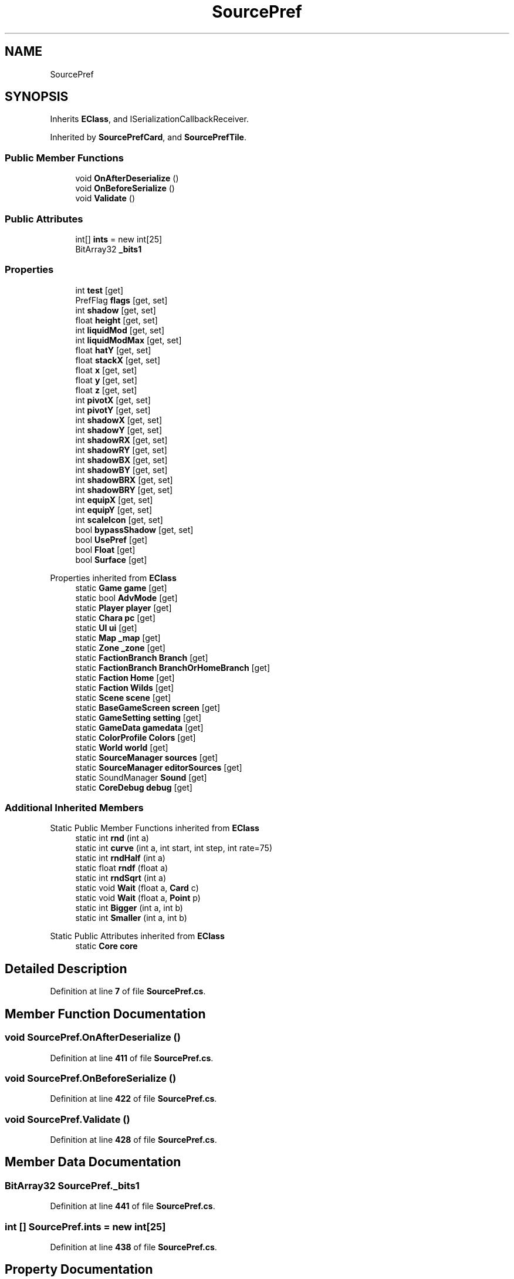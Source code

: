 .TH "SourcePref" 3 "Elin Modding Docs Doc" \" -*- nroff -*-
.ad l
.nh
.SH NAME
SourcePref
.SH SYNOPSIS
.br
.PP
.PP
Inherits \fBEClass\fP, and ISerializationCallbackReceiver\&.
.PP
Inherited by \fBSourcePrefCard\fP, and \fBSourcePrefTile\fP\&.
.SS "Public Member Functions"

.in +1c
.ti -1c
.RI "void \fBOnAfterDeserialize\fP ()"
.br
.ti -1c
.RI "void \fBOnBeforeSerialize\fP ()"
.br
.ti -1c
.RI "void \fBValidate\fP ()"
.br
.in -1c
.SS "Public Attributes"

.in +1c
.ti -1c
.RI "int[] \fBints\fP = new int[25]"
.br
.ti -1c
.RI "BitArray32 \fB_bits1\fP"
.br
.in -1c
.SS "Properties"

.in +1c
.ti -1c
.RI "int \fBtest\fP\fR [get]\fP"
.br
.ti -1c
.RI "PrefFlag \fBflags\fP\fR [get, set]\fP"
.br
.ti -1c
.RI "int \fBshadow\fP\fR [get, set]\fP"
.br
.ti -1c
.RI "float \fBheight\fP\fR [get, set]\fP"
.br
.ti -1c
.RI "int \fBliquidMod\fP\fR [get, set]\fP"
.br
.ti -1c
.RI "int \fBliquidModMax\fP\fR [get, set]\fP"
.br
.ti -1c
.RI "float \fBhatY\fP\fR [get, set]\fP"
.br
.ti -1c
.RI "float \fBstackX\fP\fR [get, set]\fP"
.br
.ti -1c
.RI "float \fBx\fP\fR [get, set]\fP"
.br
.ti -1c
.RI "float \fBy\fP\fR [get, set]\fP"
.br
.ti -1c
.RI "float \fBz\fP\fR [get, set]\fP"
.br
.ti -1c
.RI "int \fBpivotX\fP\fR [get, set]\fP"
.br
.ti -1c
.RI "int \fBpivotY\fP\fR [get, set]\fP"
.br
.ti -1c
.RI "int \fBshadowX\fP\fR [get, set]\fP"
.br
.ti -1c
.RI "int \fBshadowY\fP\fR [get, set]\fP"
.br
.ti -1c
.RI "int \fBshadowRX\fP\fR [get, set]\fP"
.br
.ti -1c
.RI "int \fBshadowRY\fP\fR [get, set]\fP"
.br
.ti -1c
.RI "int \fBshadowBX\fP\fR [get, set]\fP"
.br
.ti -1c
.RI "int \fBshadowBY\fP\fR [get, set]\fP"
.br
.ti -1c
.RI "int \fBshadowBRX\fP\fR [get, set]\fP"
.br
.ti -1c
.RI "int \fBshadowBRY\fP\fR [get, set]\fP"
.br
.ti -1c
.RI "int \fBequipX\fP\fR [get, set]\fP"
.br
.ti -1c
.RI "int \fBequipY\fP\fR [get, set]\fP"
.br
.ti -1c
.RI "int \fBscaleIcon\fP\fR [get, set]\fP"
.br
.ti -1c
.RI "bool \fBbypassShadow\fP\fR [get, set]\fP"
.br
.ti -1c
.RI "bool \fBUsePref\fP\fR [get]\fP"
.br
.ti -1c
.RI "bool \fBFloat\fP\fR [get]\fP"
.br
.ti -1c
.RI "bool \fBSurface\fP\fR [get]\fP"
.br
.in -1c

Properties inherited from \fBEClass\fP
.in +1c
.ti -1c
.RI "static \fBGame\fP \fBgame\fP\fR [get]\fP"
.br
.ti -1c
.RI "static bool \fBAdvMode\fP\fR [get]\fP"
.br
.ti -1c
.RI "static \fBPlayer\fP \fBplayer\fP\fR [get]\fP"
.br
.ti -1c
.RI "static \fBChara\fP \fBpc\fP\fR [get]\fP"
.br
.ti -1c
.RI "static \fBUI\fP \fBui\fP\fR [get]\fP"
.br
.ti -1c
.RI "static \fBMap\fP \fB_map\fP\fR [get]\fP"
.br
.ti -1c
.RI "static \fBZone\fP \fB_zone\fP\fR [get]\fP"
.br
.ti -1c
.RI "static \fBFactionBranch\fP \fBBranch\fP\fR [get]\fP"
.br
.ti -1c
.RI "static \fBFactionBranch\fP \fBBranchOrHomeBranch\fP\fR [get]\fP"
.br
.ti -1c
.RI "static \fBFaction\fP \fBHome\fP\fR [get]\fP"
.br
.ti -1c
.RI "static \fBFaction\fP \fBWilds\fP\fR [get]\fP"
.br
.ti -1c
.RI "static \fBScene\fP \fBscene\fP\fR [get]\fP"
.br
.ti -1c
.RI "static \fBBaseGameScreen\fP \fBscreen\fP\fR [get]\fP"
.br
.ti -1c
.RI "static \fBGameSetting\fP \fBsetting\fP\fR [get]\fP"
.br
.ti -1c
.RI "static \fBGameData\fP \fBgamedata\fP\fR [get]\fP"
.br
.ti -1c
.RI "static \fBColorProfile\fP \fBColors\fP\fR [get]\fP"
.br
.ti -1c
.RI "static \fBWorld\fP \fBworld\fP\fR [get]\fP"
.br
.ti -1c
.RI "static \fBSourceManager\fP \fBsources\fP\fR [get]\fP"
.br
.ti -1c
.RI "static \fBSourceManager\fP \fBeditorSources\fP\fR [get]\fP"
.br
.ti -1c
.RI "static SoundManager \fBSound\fP\fR [get]\fP"
.br
.ti -1c
.RI "static \fBCoreDebug\fP \fBdebug\fP\fR [get]\fP"
.br
.in -1c
.SS "Additional Inherited Members"


Static Public Member Functions inherited from \fBEClass\fP
.in +1c
.ti -1c
.RI "static int \fBrnd\fP (int a)"
.br
.ti -1c
.RI "static int \fBcurve\fP (int a, int start, int step, int rate=75)"
.br
.ti -1c
.RI "static int \fBrndHalf\fP (int a)"
.br
.ti -1c
.RI "static float \fBrndf\fP (float a)"
.br
.ti -1c
.RI "static int \fBrndSqrt\fP (int a)"
.br
.ti -1c
.RI "static void \fBWait\fP (float a, \fBCard\fP c)"
.br
.ti -1c
.RI "static void \fBWait\fP (float a, \fBPoint\fP p)"
.br
.ti -1c
.RI "static int \fBBigger\fP (int a, int b)"
.br
.ti -1c
.RI "static int \fBSmaller\fP (int a, int b)"
.br
.in -1c

Static Public Attributes inherited from \fBEClass\fP
.in +1c
.ti -1c
.RI "static \fBCore\fP \fBcore\fP"
.br
.in -1c
.SH "Detailed Description"
.PP 
Definition at line \fB7\fP of file \fBSourcePref\&.cs\fP\&.
.SH "Member Function Documentation"
.PP 
.SS "void SourcePref\&.OnAfterDeserialize ()"

.PP
Definition at line \fB411\fP of file \fBSourcePref\&.cs\fP\&.
.SS "void SourcePref\&.OnBeforeSerialize ()"

.PP
Definition at line \fB422\fP of file \fBSourcePref\&.cs\fP\&.
.SS "void SourcePref\&.Validate ()"

.PP
Definition at line \fB428\fP of file \fBSourcePref\&.cs\fP\&.
.SH "Member Data Documentation"
.PP 
.SS "BitArray32 SourcePref\&._bits1"

.PP
Definition at line \fB441\fP of file \fBSourcePref\&.cs\fP\&.
.SS "int [] SourcePref\&.ints = new int[25]"

.PP
Definition at line \fB438\fP of file \fBSourcePref\&.cs\fP\&.
.SH "Property Documentation"
.PP 
.SS "bool SourcePref\&.bypassShadow\fR [get]\fP, \fR [set]\fP"

.PP
Definition at line \fB368\fP of file \fBSourcePref\&.cs\fP\&.
.SS "int SourcePref\&.equipX\fR [get]\fP, \fR [set]\fP"

.PP
Definition at line \fB323\fP of file \fBSourcePref\&.cs\fP\&.
.SS "int SourcePref\&.equipY\fR [get]\fP, \fR [set]\fP"

.PP
Definition at line \fB338\fP of file \fBSourcePref\&.cs\fP\&.
.SS "PrefFlag SourcePref\&.flags\fR [get]\fP, \fR [set]\fP"

.PP
Definition at line \fB23\fP of file \fBSourcePref\&.cs\fP\&.
.SS "bool SourcePref\&.Float\fR [get]\fP"

.PP
Definition at line \fB392\fP of file \fBSourcePref\&.cs\fP\&.
.SS "float SourcePref\&.hatY\fR [get]\fP, \fR [set]\fP"

.PP
Definition at line \fB98\fP of file \fBSourcePref\&.cs\fP\&.
.SS "float SourcePref\&.height\fR [get]\fP, \fR [set]\fP"

.PP
Definition at line \fB53\fP of file \fBSourcePref\&.cs\fP\&.
.SS "int SourcePref\&.liquidMod\fR [get]\fP, \fR [set]\fP"

.PP
Definition at line \fB68\fP of file \fBSourcePref\&.cs\fP\&.
.SS "int SourcePref\&.liquidModMax\fR [get]\fP, \fR [set]\fP"

.PP
Definition at line \fB83\fP of file \fBSourcePref\&.cs\fP\&.
.SS "int SourcePref\&.pivotX\fR [get]\fP, \fR [set]\fP"

.PP
Definition at line \fB173\fP of file \fBSourcePref\&.cs\fP\&.
.SS "int SourcePref\&.pivotY\fR [get]\fP, \fR [set]\fP"

.PP
Definition at line \fB188\fP of file \fBSourcePref\&.cs\fP\&.
.SS "int SourcePref\&.scaleIcon\fR [get]\fP, \fR [set]\fP"

.PP
Definition at line \fB353\fP of file \fBSourcePref\&.cs\fP\&.
.SS "int SourcePref\&.shadow\fR [get]\fP, \fR [set]\fP"

.PP
Definition at line \fB38\fP of file \fBSourcePref\&.cs\fP\&.
.SS "int SourcePref\&.shadowBRX\fR [get]\fP, \fR [set]\fP"

.PP
Definition at line \fB293\fP of file \fBSourcePref\&.cs\fP\&.
.SS "int SourcePref\&.shadowBRY\fR [get]\fP, \fR [set]\fP"

.PP
Definition at line \fB308\fP of file \fBSourcePref\&.cs\fP\&.
.SS "int SourcePref\&.shadowBX\fR [get]\fP, \fR [set]\fP"

.PP
Definition at line \fB263\fP of file \fBSourcePref\&.cs\fP\&.
.SS "int SourcePref\&.shadowBY\fR [get]\fP, \fR [set]\fP"

.PP
Definition at line \fB278\fP of file \fBSourcePref\&.cs\fP\&.
.SS "int SourcePref\&.shadowRX\fR [get]\fP, \fR [set]\fP"

.PP
Definition at line \fB233\fP of file \fBSourcePref\&.cs\fP\&.
.SS "int SourcePref\&.shadowRY\fR [get]\fP, \fR [set]\fP"

.PP
Definition at line \fB248\fP of file \fBSourcePref\&.cs\fP\&.
.SS "int SourcePref\&.shadowX\fR [get]\fP, \fR [set]\fP"

.PP
Definition at line \fB203\fP of file \fBSourcePref\&.cs\fP\&.
.SS "int SourcePref\&.shadowY\fR [get]\fP, \fR [set]\fP"

.PP
Definition at line \fB218\fP of file \fBSourcePref\&.cs\fP\&.
.SS "float SourcePref\&.stackX\fR [get]\fP, \fR [set]\fP"

.PP
Definition at line \fB113\fP of file \fBSourcePref\&.cs\fP\&.
.SS "bool SourcePref\&.Surface\fR [get]\fP"

.PP
Definition at line \fB402\fP of file \fBSourcePref\&.cs\fP\&.
.SS "int SourcePref\&.test\fR [get]\fP"

.PP
Definition at line \fB11\fP of file \fBSourcePref\&.cs\fP\&.
.SS "bool SourcePref\&.UsePref\fR [get]\fP"

.PP
Definition at line \fB382\fP of file \fBSourcePref\&.cs\fP\&.
.SS "float SourcePref\&.x\fR [get]\fP, \fR [set]\fP"

.PP
Definition at line \fB128\fP of file \fBSourcePref\&.cs\fP\&.
.SS "float SourcePref\&.y\fR [get]\fP, \fR [set]\fP"

.PP
Definition at line \fB143\fP of file \fBSourcePref\&.cs\fP\&.
.SS "float SourcePref\&.z\fR [get]\fP, \fR [set]\fP"

.PP
Definition at line \fB158\fP of file \fBSourcePref\&.cs\fP\&.

.SH "Author"
.PP 
Generated automatically by Doxygen for Elin Modding Docs Doc from the source code\&.
